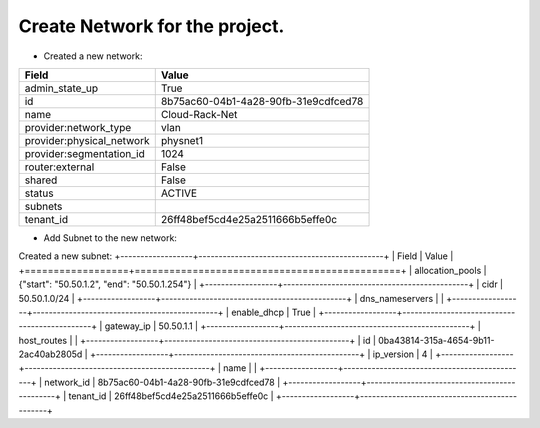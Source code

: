 Create Network for the project.
-----------------------

* Created a new network:

+---------------------------+--------------------------------------+
| Field                     | Value                                |
+===========================+======================================+
| admin_state_up            | True                                 |
+---------------------------+--------------------------------------+
| id                        | 8b75ac60-04b1-4a28-90fb-31e9cdfced78 |
+---------------------------+--------------------------------------+
| name                      | Cloud-Rack-Net                       |
+---------------------------+--------------------------------------+
| provider:network_type     | vlan                                 |
+---------------------------+--------------------------------------+
| provider:physical_network | physnet1                             |
+---------------------------+--------------------------------------+
| provider:segmentation_id  | 1024                                 |
+---------------------------+--------------------------------------+
| router:external           | False                                |
+---------------------------+--------------------------------------+
| shared                    | False                                |
+---------------------------+--------------------------------------+
| status                    | ACTIVE                               |
+---------------------------+--------------------------------------+
| subnets                   |                                      |
+---------------------------+--------------------------------------+
| tenant_id                 | 26ff48bef5cd4e25a2511666b5effe0c     |
+---------------------------+--------------------------------------+

* Add Subnet to the new network:

Created a new subnet:
+------------------+----------------------------------------------+
| Field            | Value                                        |
+==================+==============================================+
| allocation_pools | {"start": "50.50.1.2", "end": "50.50.1.254"} |
+------------------+----------------------------------------------+
| cidr             | 50.50.1.0/24                                 |
+------------------+----------------------------------------------+
| dns_nameservers  |                                              |
+------------------+----------------------------------------------+
| enable_dhcp      | True                                         |
+------------------+----------------------------------------------+
| gateway_ip       | 50.50.1.1                                    |
+------------------+----------------------------------------------+
| host_routes      |                                              |
+------------------+----------------------------------------------+
| id               | 0ba43814-315a-4654-9b11-2ac40ab2805d         |
+------------------+----------------------------------------------+
| ip_version       | 4                                            |
+------------------+----------------------------------------------+
| name             |                                              |
+------------------+----------------------------------------------+
| network_id       | 8b75ac60-04b1-4a28-90fb-31e9cdfced78         |
+------------------+----------------------------------------------+
| tenant_id        | 26ff48bef5cd4e25a2511666b5effe0c             |
+------------------+----------------------------------------------+
